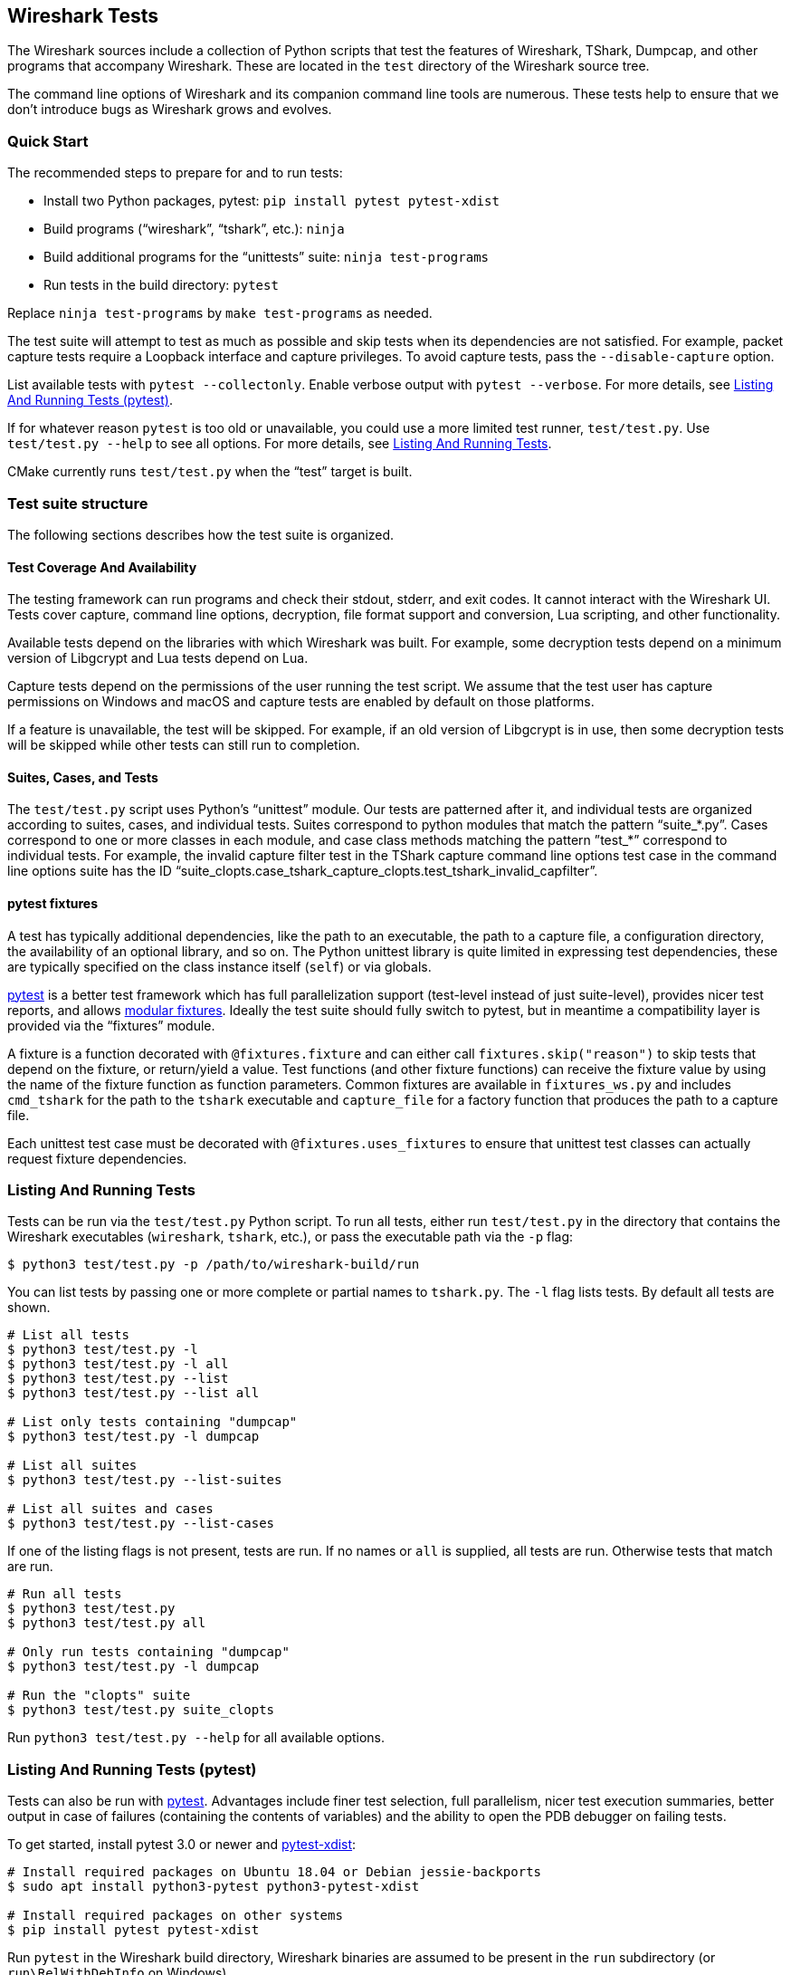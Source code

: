 // WSDG Chapter Tests

[[ChapterTests]]
== Wireshark Tests

The Wireshark sources include a collection of Python scripts that test
the features of Wireshark, TShark, Dumpcap, and other programs that
accompany Wireshark. These are located in the `test` directory of the
Wireshark source tree.

The command line options of Wireshark and its companion command line
tools are numerous. These tests help to ensure that we don't introduce
bugs as Wireshark grows and evolves.

[[TestsQuickStart]]
=== Quick Start

The recommended steps to prepare for and to run tests:

* Install two Python packages, pytest: `pip install pytest pytest-xdist`
* Build programs (“wireshark”, “tshark”, etc.): `ninja`
* Build additional programs for the “unittests” suite: `ninja test-programs`
* Run tests in the build directory: `pytest`

Replace `ninja test-programs` by `make test-programs` as needed.

The test suite will attempt to test as much as possible and skip tests
when its dependencies are not satisfied. For example, packet capture
tests require a Loopback interface and capture privileges. To avoid
capture tests, pass the `--disable-capture` option.

List available tests with `pytest --collectonly`. Enable verbose output
with `pytest --verbose`. For more details, see <<ChTestsRunPytest>>.

If for whatever reason `pytest` is too old or unavailable, you could use
a more limited test runner, `test/test.py`. Use `test/test.py --help` to
see all options. For more details, see <<ChTestsRun>>.

CMake currently runs `test/test.py` when the “test” target is built.

[[ChTestsStructure]]
=== Test suite structure

The following sections describes how the test suite is organized.

[[TestCoverage]]
==== Test Coverage And Availability

The testing framework can run programs and check their stdout, stderr,
and exit codes. It cannot interact with the Wireshark UI. Tests cover
capture, command line options, decryption, file format support and
conversion, Lua scripting, and other functionality.

Available tests depend on the libraries with which Wireshark was built.
For example, some decryption tests depend on a minimum version of
Libgcrypt and Lua tests depend on Lua.

Capture tests depend on the permissions of the user running the test
script. We assume that the test user has capture permissions on Windows
and macOS and capture tests are enabled by default on those platforms.

If a feature is unavailable, the test will be skipped. For example, if
an old version of Libgcrypt is in use, then some decryption tests will
be skipped while other tests can still run to completion.

[[TestsLayout]]
==== Suites, Cases, and Tests

The `test/test.py` script uses Python's “unittest” module. Our tests are
patterned after it, and individual tests are organized according to
suites, cases, and individual tests. Suites correspond to python modules
that match the pattern “suite_*.py”. Cases correspond to one or more
classes in each module, and case class methods matching the pattern
”test_*” correspond to individual tests. For example, the invalid
capture filter test in the TShark capture command line options test case
in the command line options suite has the ID
“suite_clopts.case_tshark_capture_clopts.test_tshark_invalid_capfilter”.

[[TestsPytest]]
==== pytest fixtures

A test has typically additional dependencies, like the path to an
executable, the path to a capture file, a configuration directory, the
availability of an optional library, and so on. The Python unittest
library is quite limited in expressing test dependencies, these are
typically specified on the class instance itself (`self`) or via globals.

https://pytest.org/[pytest] is a better test framework which has full
parallelization support (test-level instead of just suite-level),
provides nicer test reports, and allows
https://docs.pytest.org/en/latest/fixture.html[modular fixtures].
Ideally the test suite should fully switch to pytest, but in meantime a
compatibility layer is provided via the “fixtures” module.

A fixture is a function decorated with `@fixtures.fixture` and can
either call `fixtures.skip("reason")` to skip tests that depend on the
fixture, or return/yield a value.
Test functions (and other fixture functions) can receive the fixture
value by using the name of the fixture function as function parameters.
Common fixtures are available in `fixtures_ws.py` and includes
`cmd_tshark` for the path to the `tshark` executable and `capture_file`
for a factory function that produces the path to a capture file.

Each unittest test case must be decorated with
`@fixtures.uses_fixtures` to ensure that unittest test classes can
actually request fixture dependencies.

[[ChTestsRun]]
=== Listing And Running Tests

Tests can be run via the `test/test.py` Python script. To run all tests,
either run `test/test.py` in the directory that contains the Wireshark
executables (`wireshark`, `tshark`, etc.), or pass the executable
path via the `-p` flag:

[source,sh]
----
$ python3 test/test.py -p /path/to/wireshark-build/run
----

You can list tests by passing one or more complete or partial names to
`tshark.py`. The `-l` flag lists tests. By default all tests are shown.

[source,sh]
----
# List all tests
$ python3 test/test.py -l
$ python3 test/test.py -l all
$ python3 test/test.py --list
$ python3 test/test.py --list all

# List only tests containing "dumpcap"
$ python3 test/test.py -l dumpcap

# List all suites
$ python3 test/test.py --list-suites

# List all suites and cases
$ python3 test/test.py --list-cases
----

If one of the listing flags is not present, tests are run. If no names or `all` is supplied,
all tests are run. Otherwise tests that match are run.

[source,sh]
----
# Run all tests
$ python3 test/test.py
$ python3 test/test.py all

# Only run tests containing "dumpcap"
$ python3 test/test.py -l dumpcap

# Run the "clopts" suite
$ python3 test/test.py suite_clopts
----

Run `python3 test/test.py --help` for all available options.

[[ChTestsRunPytest]]
=== Listing And Running Tests (pytest)

Tests can also be run with https://pytest.org/[pytest]. Advantages include finer
test selection, full parallelism, nicer test execution summaries, better output
in case of failures (containing the contents of variables) and the ability to
open the PDB debugger on failing tests.

To get started, install pytest 3.0 or newer and
https://pypi.org/project/pytest-xdist/[pytest-xdist]:

[source,sh]
----
# Install required packages on Ubuntu 18.04 or Debian jessie-backports
$ sudo apt install python3-pytest python3-pytest-xdist

# Install required packages on other systems
$ pip install pytest pytest-xdist
----

Run `pytest` in the Wireshark build directory, Wireshark binaries are assumed to
be present in the `run` subdirectory (or `run\RelWithDebInfo` on Windows).

[source,sh]
----
# Run all tests
$ cd /path/to/wireshark/build
$ pytest

# Run all except capture tests
$ pytest --disable-capture

# Run all tests with "decryption" in its name
$ pytest -k decryption

# Run all tests with an explicit path to the Wireshark executables
$ pytest --program-path /path/to/wireshark/build/run
----

To list tests without actually executing them, use the `--collect-only` option:

[source,sh]
----
# List all tests
$ pytest --collect-only

# List only tests containing both "dfilter" and "tvb"
$ pytest --collect-only -k "dfilter and tvb"
----

The test suite will fail tests when programs are missing. When only a
subset of programs are built or when some programs are disabled, then
the test suite can be instructed to skip instead of fail tests:

[source,sh]
----
# Run tests when libpcap support is disabled (-DENABLE_PCAP=OFF)
$ pytest --skip-missing-programs dumpcap,rawshark

# Run tests and ignore all tests with missing program dependencies
$ pytest --skip-missing-programs all
----

To open a Python debugger (PDB) on failing tests, use the `--pdb` option and
disable parallelism with the `-n0` option:

[source,sh]
----
# Run decryption tests sequentially and open a debugger on failing tests
$ pytest -n0 --pdb -k decryption
----

Note that with the option `--pdb`, stray processes are not killed on
test failures since the `SubprocessTestCase.tearDown` method is not
executed. This limitation might be addressed in the future.

[[ChTestsDevelop]]
=== Adding Or Modifying Tests

Tests must be in a Python module whose name matches “suite_*.py”. The
module must contain one or more subclasses of “SubprocessTestCase” or
“unittest.TestCase”. “SubprocessTestCase” is recommended since it
contains several convenience methods for running processes, normalizing
and checking output, and displaying error information. Each test case
method whose name starts with “test_” constitutes an individual test.

Success or failure conditions can be signalled using the
“unittest.assertXXX()” or “subprocesstest.assertXXX()” methods.

Test dependencies (such as programs, directories, or the environment
variables) are injected through method parameters. Commonly used
fixtures include `cmd_tshark` and `capture_file`. See also
<<TestsPytest>>.

The “subprocesstest” class contains the following methods for running
processes. Stdout and stderr is written to “<test id>.log”:

startProcess:: Start a process without waiting for it to finish.
runProcess:: Start a process and wait for it to finish.
assertRun:: Start a process, wait for it to finish, and check its exit code.

All of the current tests run one or more of Wireshark's suite of
executables and either check their return code or their output. A
simple example is “suite_clopts.case_basic_clopts.test_existing_file”,
which reads a capture file using TShark and checks its exit code.

[source,python]
----
import subprocesstest
import fixtures

@fixtures.mark_usefixtures('test_env')
@fixtures.uses_fixtures
class case_basic_clopts(subprocesstest.SubprocessTestCase):
    def test_existing_file(self, cmd_tshark, capture_file):
        self.assertRun((cmd_tshark, '-r', capture_file('dhcp.pcap')))
----

Program output is decoded as UTF-8 and CRLF sequences ({backslash}r{backslash}n) are converted to LFs ({backslash}n).
Output can be checked using `SubprocessTestCase.grepOutput`, `SubprocessTestCase.countOutput` or other `unittest.assert*` methods:

[source,python]
----
import subprocesstest
import fixtures

@fixtures.mark_usefixtures('test_env')
@fixtures.uses_fixtures
class case_decrypt_80211(subprocesstest.SubprocessTestCase):
    def test_80211_wpa_psk(self, cmd_tshark, capture_file):
        tshark_proc = self.assertRun((cmd_tshark,
                '-o', 'wlan.enable_decryption: TRUE',
                '-Tfields',
                '-e', 'http.request.uri',
                '-r', capture_file('wpa-Induction.pcap.gz'),
                '-Y', 'http',
            ))
        self.assertIn('favicon.ico', tshark_proc.stdout_str)
----

Tests can be run in parallel. This means that any files you create must
be unique for each test. “subprocesstest.filename_from_id” can be used
to generate a filename based on the current test name. It also ensures
that the file will be automatically removed after the test has run.

